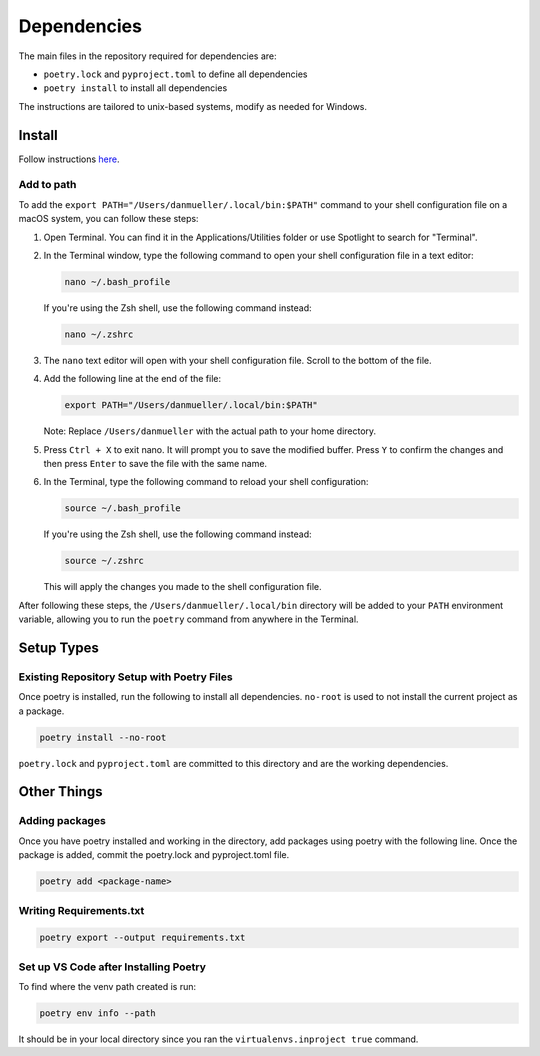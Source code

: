 Dependencies
============

The main files in the repository required for dependencies are:

- ``poetry.lock`` and ``pyproject.toml`` to define all dependencies

- ``poetry install`` to install all dependencies

The instructions are tailored to unix-based systems, modify as needed for Windows.

Install
-------
Follow instructions `here <https://python-poetry.org/docs/#installing-with-the-official-installer>`__.

Add to path
```````````
To add the ``export PATH="/Users/danmueller/.local/bin:$PATH"`` command to your shell configuration file on a macOS system, you can follow these steps:

1. Open Terminal. You can find it in the Applications/Utilities folder or use Spotlight to search for "Terminal".

2. In the Terminal window, type the following command to open your shell configuration file in a text editor:

   .. code-block:: shell

      nano ~/.bash_profile

   If you're using the Zsh shell, use the following command instead:

   .. code-block:: shell

      nano ~/.zshrc

3. The ``nano`` text editor will open with your shell configuration file. Scroll to the bottom of the file.

4. Add the following line at the end of the file:

   .. code-block:: shell

      export PATH="/Users/danmueller/.local/bin:$PATH"

   Note: Replace ``/Users/danmueller`` with the actual path to your home directory.

5. Press ``Ctrl + X`` to exit nano. It will prompt you to save the modified buffer. Press ``Y`` to confirm the changes and then press ``Enter`` to save the file with the same name.

6. In the Terminal, type the following command to reload your shell configuration:

   .. code-block:: shell

      source ~/.bash_profile

   If you're using the Zsh shell, use the following command instead:

   .. code-block:: shell

      source ~/.zshrc

   This will apply the changes you made to the shell configuration file.

After following these steps, the ``/Users/danmueller/.local/bin`` directory will be added to your ``PATH`` environment variable, allowing you to run the ``poetry`` command from anywhere in the Terminal.

Setup Types
-----------

Existing Repository Setup with Poetry Files
```````````````````````````````````````````
Once poetry is installed, run the following to install all dependencies. ``no-root`` is used to not install the current project as a package.

.. code-block:: shell

   poetry install --no-root

``poetry.lock`` and ``pyproject.toml`` are committed to this directory and are the working dependencies.

Other Things
------------
Adding packages
```````````````
Once you have poetry installed and working in the directory, add packages using poetry with the following line. Once the package is added, commit the poetry.lock and pyproject.toml file.

.. code-block:: shell

   poetry add <package-name>

Writing Requirements.txt
````````````````````````

.. code-block:: shell

   poetry export --output requirements.txt

Set up VS Code after Installing Poetry
````````````````````````````````````````````
To find where the venv path created is run:

.. code-block:: shell

   poetry env info --path

It should be in your local directory since you ran the ``virtualenvs.inproject true`` command.
